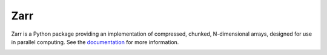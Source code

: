 Zarr
====

Zarr is a Python package providing an implementation of compressed,
chunked, N-dimensional arrays, designed for use in parallel
computing. See the `documentation <http://zarr.readthedocs.io/>`_ for
more information.

.. image:: https://travis-ci.org/alimanfoo/zarr.svg?branch=master
    :target: https://travis-ci.org/alimanfoo/zarr
